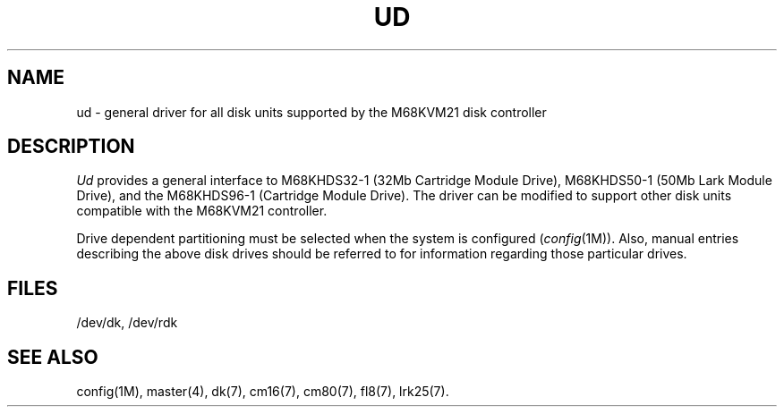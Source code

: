 .\"	@(#)ud.7	1.5	
.TH UD 7
.SH NAME
ud \- general driver for all disk units supported by the M68KVM21 disk controller
.SH DESCRIPTION
.I Ud
provides a general interface to M68KHDS32-1 (32Mb Cartridge Module
Drive), M68KHDS50-1 (50Mb Lark Module Drive), and the
M68KHDS96-1 (Cartridge Module Drive).
The driver can be modified to support other disk units compatible
with the M68KVM21 controller.
.P
Drive dependent partitioning must be selected when the system is
configured (\fIconfig\fP(1M)).  Also, manual entries describing the
above disk drives should be referred to for information regarding those
particular drives.
.SH FILES
/dev/dk, /dev/rdk
.SH SEE  ALSO
config(1M), master(4), dk(7), cm16(7), cm80(7), fl8(7), lrk25(7).
